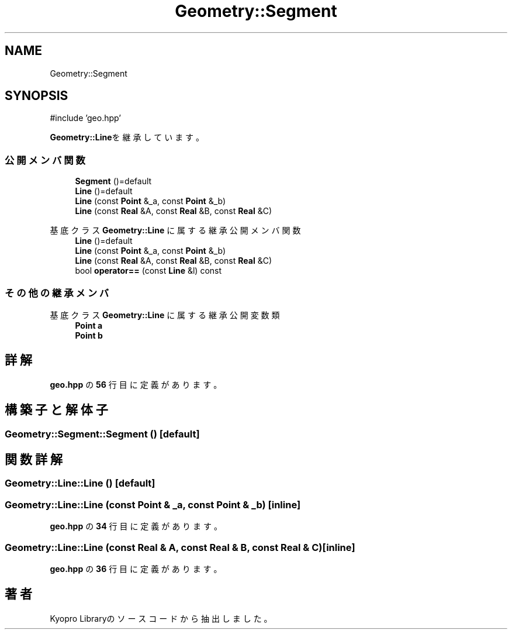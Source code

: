.TH "Geometry::Segment" 3 "Kyopro Library" \" -*- nroff -*-
.ad l
.nh
.SH NAME
Geometry::Segment
.SH SYNOPSIS
.br
.PP
.PP
\fR#include 'geo\&.hpp'\fP
.PP
\fBGeometry::Line\fPを継承しています。
.SS "公開メンバ関数"

.in +1c
.ti -1c
.RI "\fBSegment\fP ()=default"
.br
.ti -1c
.RI "\fBLine\fP ()=default"
.br
.ti -1c
.RI "\fBLine\fP (const \fBPoint\fP &_a, const \fBPoint\fP &_b)"
.br
.ti -1c
.RI "\fBLine\fP (const \fBReal\fP &A, const \fBReal\fP &B, const \fBReal\fP &C)"
.br
.in -1c

基底クラス \fBGeometry::Line\fP に属する継承公開メンバ関数
.in +1c
.ti -1c
.RI "\fBLine\fP ()=default"
.br
.ti -1c
.RI "\fBLine\fP (const \fBPoint\fP &_a, const \fBPoint\fP &_b)"
.br
.ti -1c
.RI "\fBLine\fP (const \fBReal\fP &A, const \fBReal\fP &B, const \fBReal\fP &C)"
.br
.ti -1c
.RI "bool \fBoperator==\fP (const \fBLine\fP &l) const"
.br
.in -1c
.SS "その他の継承メンバ"


基底クラス \fBGeometry::Line\fP に属する継承公開変数類
.in +1c
.ti -1c
.RI "\fBPoint\fP \fBa\fP"
.br
.ti -1c
.RI "\fBPoint\fP \fBb\fP"
.br
.in -1c
.SH "詳解"
.PP 
 \fBgeo\&.hpp\fP の \fB56\fP 行目に定義があります。
.SH "構築子と解体子"
.PP 
.SS "Geometry::Segment::Segment ()\fR [default]\fP"

.SH "関数詳解"
.PP 
.SS "Geometry::Line::Line ()\fR [default]\fP"

.SS "Geometry::Line::Line (const \fBPoint\fP & _a, const \fBPoint\fP & _b)\fR [inline]\fP"

.PP
 \fBgeo\&.hpp\fP の \fB34\fP 行目に定義があります。
.SS "Geometry::Line::Line (const \fBReal\fP & A, const \fBReal\fP & B, const \fBReal\fP & C)\fR [inline]\fP"

.PP
 \fBgeo\&.hpp\fP の \fB36\fP 行目に定義があります。

.SH "著者"
.PP 
 Kyopro Libraryのソースコードから抽出しました。
